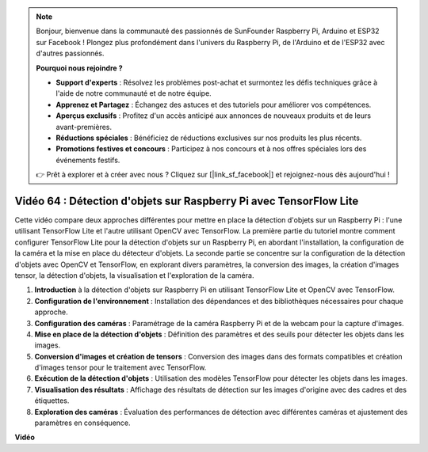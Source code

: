 .. note::

    Bonjour, bienvenue dans la communauté des passionnés de SunFounder Raspberry Pi, Arduino et ESP32 sur Facebook ! Plongez plus profondément dans l'univers du Raspberry Pi, de l'Arduino et de l'ESP32 avec d'autres passionnés.

    **Pourquoi nous rejoindre ?**

    - **Support d'experts** : Résolvez les problèmes post-achat et surmontez les défis techniques grâce à l'aide de notre communauté et de notre équipe.
    - **Apprenez et Partagez** : Échangez des astuces et des tutoriels pour améliorer vos compétences.
    - **Aperçus exclusifs** : Profitez d'un accès anticipé aux annonces de nouveaux produits et de leurs avant-premières.
    - **Réductions spéciales** : Bénéficiez de réductions exclusives sur nos produits les plus récents.
    - **Promotions festives et concours** : Participez à nos concours et à nos offres spéciales lors des événements festifs.

    👉 Prêt à explorer et à créer avec nous ? Cliquez sur [|link_sf_facebook|] et rejoignez-nous dès aujourd'hui !


Vidéo 64 : Détection d'objets sur Raspberry Pi avec TensorFlow Lite
=======================================================================================

Cette vidéo compare deux approches différentes pour mettre en place la détection d'objets 
sur un Raspberry Pi : l'une utilisant TensorFlow Lite et l'autre utilisant OpenCV avec 
TensorFlow. La première partie du tutoriel montre comment configurer TensorFlow Lite pour 
la détection d'objets sur un Raspberry Pi, en abordant l'installation, la configuration de 
la caméra et la mise en place du détecteur d'objets. La seconde partie se concentre sur la 
configuration de la détection d'objets avec OpenCV et TensorFlow, en explorant divers 
paramètres, la conversion des images, la création d'images tensor, la détection d'objets, 
la visualisation et l'exploration de la caméra.

1. **Introduction** à la détection d'objets sur Raspberry Pi en utilisant TensorFlow Lite et OpenCV avec TensorFlow.
2. **Configuration de l'environnement** : Installation des dépendances et des bibliothèques nécessaires pour chaque approche.
3. **Configuration des caméras** : Paramétrage de la caméra Raspberry Pi et de la webcam pour la capture d'images.
4. **Mise en place de la détection d'objets** : Définition des paramètres et des seuils pour détecter les objets dans les images.
5. **Conversion d'images et création de tensors** : Conversion des images dans des formats compatibles et création d'images tensor pour le traitement avec TensorFlow.
6. **Exécution de la détection d'objets** : Utilisation des modèles TensorFlow pour détecter les objets dans les images.
7. **Visualisation des résultats** : Affichage des résultats de détection sur les images d'origine avec des cadres et des étiquettes.
8. **Exploration des caméras** : Évaluation des performances de détection avec différentes caméras et ajustement des paramètres en conséquence.


**Vidéo**

.. raw:: html

    <iframe width="700" height="500" src="https://www.youtube.com/embed/yE7Ve3U5Slw?si=lqmrduQE8q64qByy" title="YouTube video player" frameborder="0" allow="accelerometer; autoplay; clipboard-write; encrypted-media; gyroscope; picture-in-picture; web-share" allowfullscreen></iframe>

